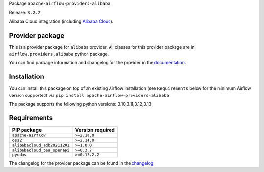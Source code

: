 
.. Licensed to the Apache Software Foundation (ASF) under one
   or more contributor license agreements.  See the NOTICE file
   distributed with this work for additional information
   regarding copyright ownership.  The ASF licenses this file
   to you under the Apache License, Version 2.0 (the
   "License"); you may not use this file except in compliance
   with the License.  You may obtain a copy of the License at

..   http://www.apache.org/licenses/LICENSE-2.0

.. Unless required by applicable law or agreed to in writing,
   software distributed under the License is distributed on an
   "AS IS" BASIS, WITHOUT WARRANTIES OR CONDITIONS OF ANY
   KIND, either express or implied.  See the License for the
   specific language governing permissions and limitations
   under the License.

.. NOTE! THIS FILE IS AUTOMATICALLY GENERATED AND WILL BE OVERWRITTEN!

.. IF YOU WANT TO MODIFY TEMPLATE FOR THIS FILE, YOU SHOULD MODIFY THE TEMPLATE
   ``PROVIDER_README_TEMPLATE.rst.jinja2`` IN the ``dev/breeze/src/airflow_breeze/templates`` DIRECTORY

Package ``apache-airflow-providers-alibaba``

Release: ``3.2.2``


Alibaba Cloud integration (including `Alibaba Cloud <https://www.alibabacloud.com/>`__).


Provider package
----------------

This is a provider package for ``alibaba`` provider. All classes for this provider package
are in ``airflow.providers.alibaba`` python package.

You can find package information and changelog for the provider
in the `documentation <https://airflow.apache.org/docs/apache-airflow-providers-alibaba/3.2.2/>`_.

Installation
------------

You can install this package on top of an existing Airflow installation (see ``Requirements`` below
for the minimum Airflow version supported) via
``pip install apache-airflow-providers-alibaba``

The package supports the following python versions: 3.10,3.11,3.12,3.13

Requirements
------------

============================  ==================
PIP package                   Version required
============================  ==================
``apache-airflow``            ``>=2.10.0``
``oss2``                      ``>=2.14.0``
``alibabacloud_adb20211201``  ``>=1.0.0``
``alibabacloud_tea_openapi``  ``>=0.3.7``
``pyodps``                    ``>=0.12.2.2``
============================  ==================

The changelog for the provider package can be found in the
`changelog <https://airflow.apache.org/docs/apache-airflow-providers-alibaba/3.2.2/changelog.html>`_.
